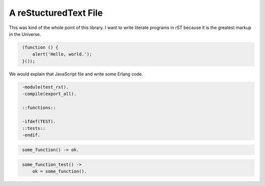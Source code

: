 A reStucturedText File
======================

This was kind of the whole point of this library. I want to write literate
programs in rST because it is the greatest markup in the Universe.


.. code:: javascript
   :class: file:test_rst.js

    (function () {
        alert('Hello, world.');
    }());
.. end code


We would explain that JavaScript file and write some Erlang code.

.. code:: erlang
   :class: file:test_rst.erl

    -module(test_rst).
    -compile(export_all).

    ::functions::

    -ifdef(TEST).
    ::tests::
    -endif.
.. end code

.. code:: erlang
   :class: functions

    some_function() -> ok.
.. end code

.. code:: erlang
   :class: tests

    some_function_test() ->
        ok = some_function().
.. end code
